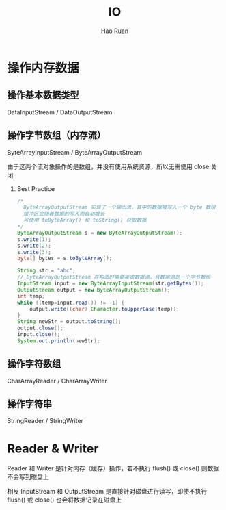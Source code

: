 #+TITLE:     IO
#+AUTHOR:    Hao Ruan
#+EMAIL:     ruanhao1116@gmail.com
#+LANGUAGE:  en
#+LINK_HOME: http://www.github.com/ruanhao
#+HTML_HEAD: <link rel="stylesheet" type="text/css" href="../css/style.css" />
#+OPTIONS:   H:2 num:nil \n:nil @:t ::t |:t ^:{} _:{} *:t TeX:t LaTeX:t
#+STARTUP:   showall

* 操作内存数据

** 操作基本数据类型

DataInputStream / DataOutputStream

** 操作字节数组（内存流）

ByteArrayInputStream / ByteArrayOutputStream

由于这两个流对象操作的是数组，并没有使用系统资源，所以无需使用 close 关闭

*** Best Practice

#+BEGIN_SRC java
/*
  ByteArrayOutputStream 实现了一个输出流，其中的数据被写入一个 byte 数组
  缓冲区会随着数据的写入而自动增长
  可使用 toByteArray() 和 toString() 获取数据
*/
ByteArrayOutputStream s = new ByteArrayOutputStream();
s.write(1);
s.write(2);
s.write(3);
byte[] bytes = s.toByteArray();
#+END_SRC

#+BEGIN_SRC java
  String str = "abc";
  // ByteArrayOutputStream 在构造时需要接收数据源，且数据源是一个字节数组
  InputStream input = new ByteArrayInputStream(str.getBytes());
  OutputStream output = new ByteArrayOutputStream();
  int temp;
  while ((temp=input.read()) != -1) {
      output.write((char) Character.toUpperCase(temp));
  }
  String newStr = output.toString();
  output.close();
  input.close();
  System.out.println(newStr);
#+END_SRC


** 操作字符数组

CharArrayReader / CharArrayWriter

** 操作字符串

StringReader / StringWriter

* Reader & Writer

Reader 和 Writer 是针对内存（缓存）操作，若不执行 flush() 或 close() 则数据不会写到磁盘上

相反 InputStream 和 OutputStream 是直接针对磁盘进行读写，即使不执行flush() 或 close() 也会将数据记录在磁盘上
